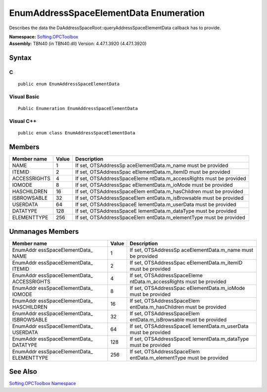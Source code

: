 **EnumAddressSpaceElementData Enumeration**
-------------------------------------------

Describes the data the DaAddressSpaceRoot::queryAddressSpaceElementData
callback has to provide.

| **Namespace:** `Softing.OPCToolbox <N_Softing_OPCToolbox.htm>`__
| **Assembly:** TBN40 (in TBN40.dll) Version: 4.47.1.3920 (4.47.1.3920)

Syntax
~~~~~~

C
^

::

   public enum EnumAddressSpaceElementData

Visual Basic
^^^^^^^^^^^^

::

   Public Enumeration EnumAddressSpaceElementData

Visual C++
^^^^^^^^^^

::

   public enum class EnumAddressSpaceElementData

Members
~~~~~~~

+-----------------------+-----------------------+-----------------------+
| **Member name**       | **Value**             | **Description**       |
+=======================+=======================+=======================+
| NAME                  | 1                     | If set,               |
|                       |                       | OTSAddressSp          |
|                       |                       | aceElementData.m_name |
|                       |                       | must be provided      |
+-----------------------+-----------------------+-----------------------+
| ITEMID                | 2                     | If set,               |
|                       |                       | OTSAddressSpac        |
|                       |                       | eElementData.m_itemID |
|                       |                       | must be provided      |
+-----------------------+-----------------------+-----------------------+
| ACCESSRIGHTS          | 4                     | If set,               |
|                       |                       | OTSAddressSpaceEleme  |
|                       |                       | ntData.m_accessRights |
|                       |                       | must be provided      |
+-----------------------+-----------------------+-----------------------+
| IOMODE                | 8                     | If set,               |
|                       |                       | OTSAddressSpac        |
|                       |                       | eElementData.m_ioMode |
|                       |                       | must be provided      |
+-----------------------+-----------------------+-----------------------+
| HASCHILDREN           | 16                    | If set,               |
|                       |                       | OTSAddressSpaceElem   |
|                       |                       | entData.m_hasChildren |
|                       |                       | must be provided      |
+-----------------------+-----------------------+-----------------------+
| ISBROWSABLE           | 32                    | If set,               |
|                       |                       | OTSAddressSpaceElem   |
|                       |                       | entData.m_isBrowsable |
|                       |                       | must be provided      |
+-----------------------+-----------------------+-----------------------+
| USERDATA              | 64                    | If set,               |
|                       |                       | OTSAddressSpaceE      |
|                       |                       | lementData.m_userData |
|                       |                       | must be provided      |
+-----------------------+-----------------------+-----------------------+
| DATATYPE              | 128                   | If set,               |
|                       |                       | OTSAddressSpaceE      |
|                       |                       | lementData.m_dataType |
|                       |                       | must be provided      |
+-----------------------+-----------------------+-----------------------+
| ELEMENTTYPE           | 256                   | If set,               |
|                       |                       | OTSAddressSpaceElem   |
|                       |                       | entData.m_elementType |
|                       |                       | must be provided      |
+-----------------------+-----------------------+-----------------------+

Unmanages Members
~~~~~~~~~~~~~~~~~

+-----------------------+-----------------------+-----------------------+
| **Member name**       | **Value**             | **Description**       |
+=======================+=======================+=======================+
| EnumAddr              | 1                     | If set,               |
| essSpaceElementData\_ |                       | OTSAddressSp          |
| NAME                  |                       | aceElementData.m_name |
|                       |                       | must be provided      |
+-----------------------+-----------------------+-----------------------+
| EnumAddr              | 2                     | If set,               |
| essSpaceElementData\_ |                       | OTSAddressSpac        |
| ITEMID                |                       | eElementData.m_itemID |
|                       |                       | must be provided      |
+-----------------------+-----------------------+-----------------------+
| EnumAddr              | 4                     | If set,               |
| essSpaceElementData\_ |                       | OTSAddressSpaceEleme  |
| ACCESSRIGHTS          |                       | ntData.m_accessRights |
|                       |                       | must be provided      |
+-----------------------+-----------------------+-----------------------+
| EnumAddr              | 8                     | If set,               |
| essSpaceElementData\_ |                       | OTSAddressSpac        |
| IOMODE                |                       | eElementData.m_ioMode |
|                       |                       | must be provided      |
+-----------------------+-----------------------+-----------------------+
| EnumAddr              | 16                    | If set,               |
| essSpaceElementData\_ |                       | OTSAddressSpaceElem   |
| HASCHILDREN           |                       | entData.m_hasChildren |
|                       |                       | must be provided      |
+-----------------------+-----------------------+-----------------------+
| EnumAddr              | 32                    | If set,               |
| essSpaceElementData\_ |                       | OTSAddressSpaceElem   |
| ISBROWSABLE           |                       | entData.m_isBrowsable |
|                       |                       | must be provided      |
+-----------------------+-----------------------+-----------------------+
| EnumAddr              | 64                    | If set,               |
| essSpaceElementData\_ |                       | OTSAddressSpaceE      |
| USERDATA              |                       | lementData.m_userData |
|                       |                       | must be provided      |
+-----------------------+-----------------------+-----------------------+
| EnumAddr              | 128                   | If set,               |
| essSpaceElementData\_ |                       | OTSAddressSpaceE      |
| DATATYPE              |                       | lementData.m_dataType |
|                       |                       | must be provided      |
+-----------------------+-----------------------+-----------------------+
| EnumAddr              | 256                   | If set,               |
| essSpaceElementData\_ |                       | OTSAddressSpaceElem   |
| ELEMENTTYPE           |                       | entData.m_elementType |
|                       |                       | must be provided      |
+-----------------------+-----------------------+-----------------------+

See Also
~~~~~~~~

`Softing.OPCToolbox Namespace <N_Softing_OPCToolbox.htm>`__
